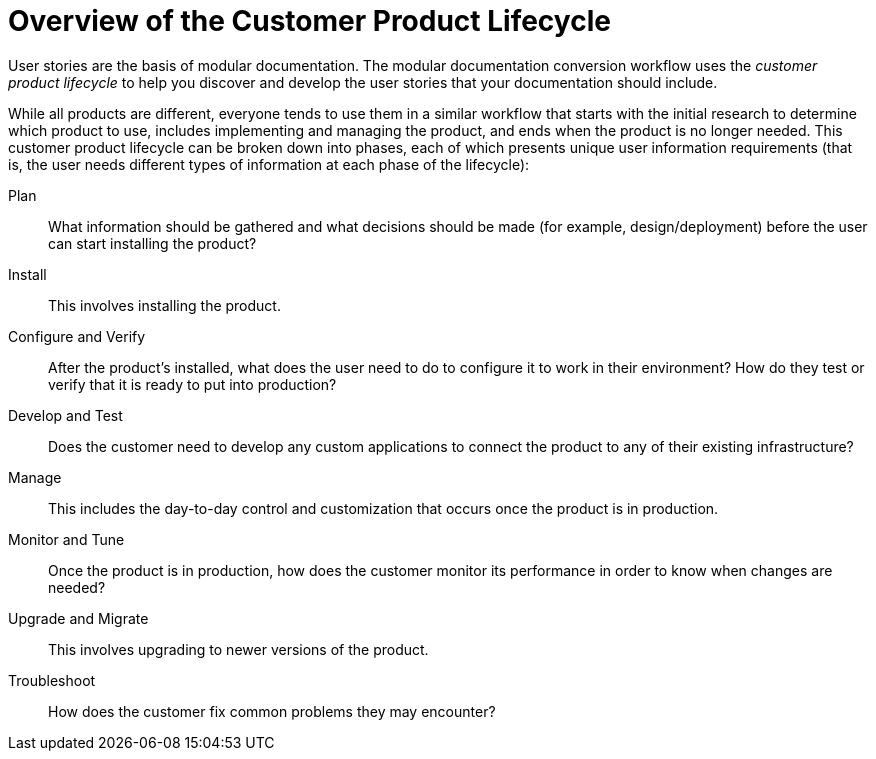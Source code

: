 [[customer-product-lifecycle]]
= Overview of the Customer Product Lifecycle

User stories are the basis of modular documentation. The modular documentation conversion workflow uses the _customer product lifecycle_ to help you discover and develop the user stories that your documentation should include.

While all products are different, everyone tends to use them in a similar workflow that starts with the initial research to determine which product to use, includes implementing and managing the product, and ends when the product is no longer needed. This customer product lifecycle can be broken down into phases, each of which presents unique user information requirements (that is, the user needs different types of information at each phase of the lifecycle):

Plan:: What information should be gathered and what decisions should be made (for example, design/deployment) before the user can start installing the product?
Install:: This involves installing the product.
Configure and Verify:: After the product's installed, what does the user need to do to configure it to work in their environment? How do they test or verify that it is ready to put into production?
Develop and Test:: Does the customer need to develop any custom applications to connect the product to any of their existing infrastructure? 
Manage:: This includes the day-to-day control and customization that occurs once the product is in production.
Monitor and Tune:: Once the product is in production, how does the customer monitor its performance in order to know when changes are needed?
Upgrade and Migrate:: This involves upgrading to newer versions of the product.
Troubleshoot:: How does the customer fix common problems they may encounter?
